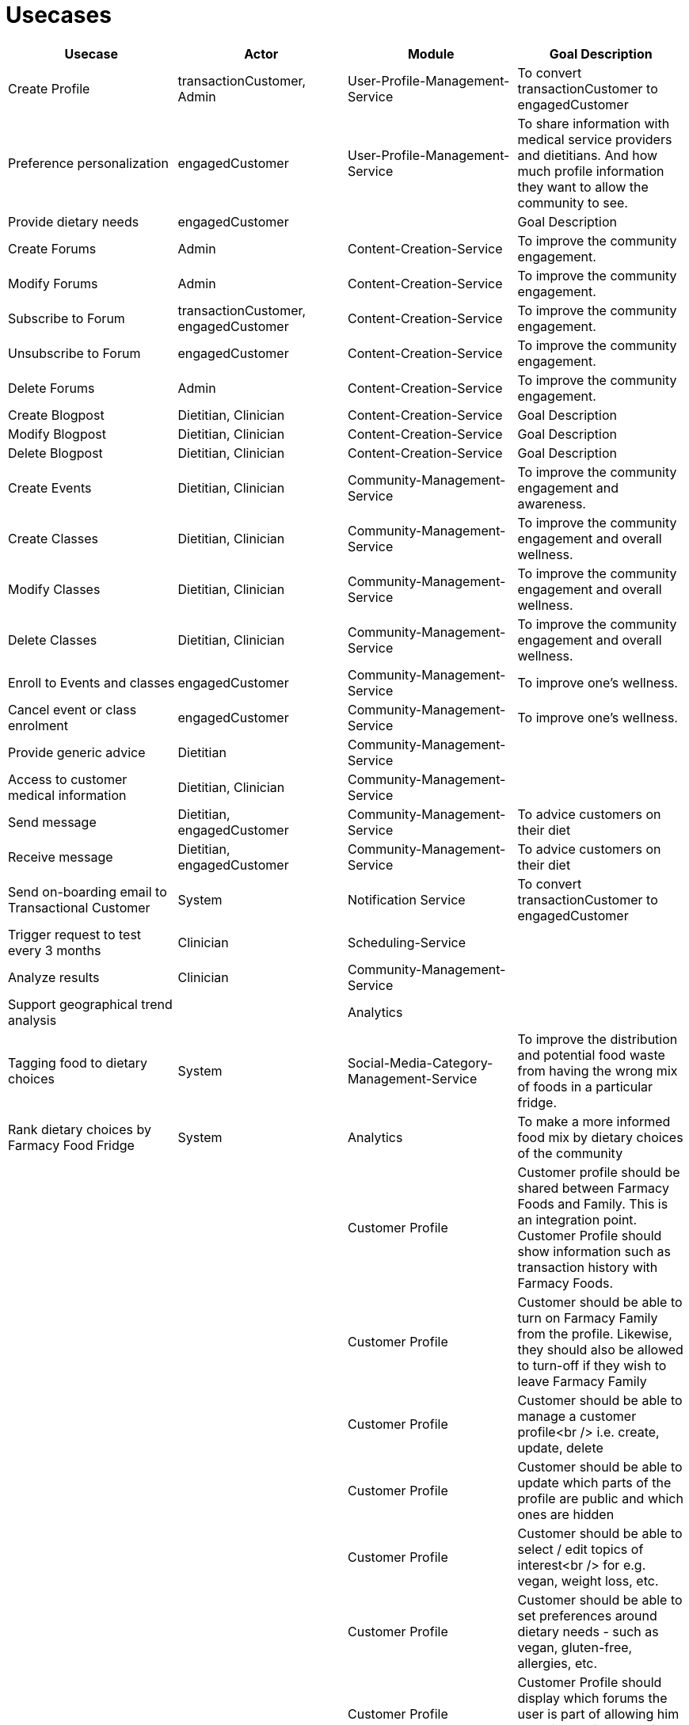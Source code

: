 = Usecases


|===
|Usecase |Actor |Module  |Goal Description


|Create Profile |transactionCustomer, Admin | User-Profile-Management-Service |To convert transactionCustomer to engagedCustomer
|Preference personalization |engagedCustomer |User-Profile-Management-Service | To share information with medical service providers and dietitians. And how much profile information they want to allow the community to see.
|Provide dietary needs |engagedCustomer | |Goal Description
|Create Forums |Admin |Content-Creation-Service |To improve the community engagement.
|Modify Forums |Admin |Content-Creation-Service | To improve the community engagement.
|Subscribe to Forum | transactionCustomer, engagedCustomer|Content-Creation-Service  |To improve the community engagement.
|Unsubscribe to Forum | engagedCustomer|Content-Creation-Service  |To improve the community engagement.
|Delete Forums |Admin |Content-Creation-Service  | To improve the community engagement.

|Create Blogpost |Dietitian, Clinician |Content-Creation-Service |Goal Description
|Modify Blogpost |Dietitian, Clinician |Content-Creation-Service |Goal Description
|Delete Blogpost |Dietitian, Clinician |Content-Creation-Service |Goal Description

|Create Events |Dietitian, Clinician |Community-Management-Service |To improve the community engagement and awareness.
|Create Classes |Dietitian, Clinician|Community-Management-Service |To improve the community engagement and overall wellness.
|Modify Classes |Dietitian, Clinician |Community-Management-Service |To improve the community engagement and overall wellness.
|Delete Classes |Dietitian, Clinician |Community-Management-Service |To improve the community engagement and overall wellness.
|Enroll to Events and classes |engagedCustomer |Community-Management-Service |To improve one's wellness.
|Cancel event or class enrolment |engagedCustomer|Community-Management-Service  |To improve one's wellness.

|Provide generic advice | Dietitian|Community-Management-Service  |
|Access to customer medical information | Dietitian, Clinician|Community-Management-Service  |
|Send message | Dietitian, engagedCustomer|Community-Management-Service  | To advice customers on their diet
|Receive message | Dietitian, engagedCustomer|Community-Management-Service  | To advice customers on their diet
| Send on-boarding email to Transactional Customer | System|Notification Service  |To convert transactionCustomer to engagedCustomer
| Trigger request to test every 3 months |Clinician |Scheduling-Service  |
| Analyze results | Clinician| Community-Management-Service |
| Support geographical trend analysis | |Analytics |
| Tagging food to dietary choices | System|Social-Media-Category-Management-Service  | To improve the distribution and potential food waste from having the wrong mix of foods in a particular fridge.
| Rank dietary choices by Farmacy Food Fridge |System |Analytics  | To make a more informed food mix by dietary choices of the community
|         | | Customer Profile |Customer profile should be shared between Farmacy Foods and Family. This is an integration point. Customer Profile should show information such as transaction history with Farmacy Foods.
|         | | Customer Profile |Customer should be able to turn on Farmacy Family from the profile. Likewise, they should also be allowed to turn-off if they wish to leave Farmacy Family
|         | | Customer Profile |Customer should be able to manage a customer profile<br /> i.e. create, update, delete
|         | | Customer Profile |Customer should be able to update which parts of the profile are public and which ones are hidden
|         | | Customer Profile |Customer should be able to select / edit topics of interest<br /> for e.g. vegan, weight loss, etc.
|         | | Customer Profile |Customer should be able to set preferences around dietary needs - such as vegan, gluten-free, allergies, etc.
|         | | Customer Profile |Customer Profile should display which forums the user is part of allowing him to review, edit and navigate to the forum
|         | | Customer Profile |Customer Profile should include information on upcoming classes the user has signed-up for
|         | | Customer Profile |Customer Profile should include information on past classes attended
|         | | Customer Profile |Customer Profile should include bookmarks created by customer to videos, articles, other reference media
|         | | Customer Profile |Customer profile should have zipcode - which will be used to filter all resources and events in the community that needs to localized
|         | | Analytics        |System should capture data around customer's dietary needs - vegan, gluten-free, etc.
|         | | Analytics        |System should capture categories (tags) of classes or events registered and/or attended by a customer
|         | | Analytics        |System should capture categories (tags) of videos viewed by a customer
|         | | Analytics        |System should capture categories (tags)  of resources accessed by a customer
|         | | Analytics        |System should capture categories (tags)  of forums and posts that the customer was active on
|         | | Analytics        |System should capture categories (tags)  of forums and posts that the customer was active on
|         | | Analytics        |System should extract keywords from notes saved from interaction between dietitian and customer
|         | | Analytics        |System should extract keywords from clinical test results notes
|===
